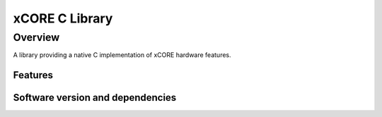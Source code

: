 xCORE C Library
===============

Overview
--------

A library providing a native C implementation of xCORE hardware features.

Features
........


Software version and dependencies
.................................

.. libdeps::
